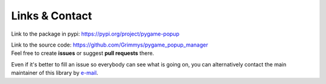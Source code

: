 Links & Contact
===============

Link to the package in pypi: `<https://pypi.org/project/pygame-popup>`_

| Link to the source code: `<https://github.com/Grimmys/pygame_popup_manager>`_
| Feel free to create **issues** or suggest **pull requests** there.

Even if it's better to fill an issue so everybody can see what is going on,
you can alternatively contact the main maintainer of this library by `e-mail <mailto:grimmys.programming@gmail.com>`_.